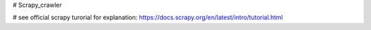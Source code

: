# Scrapy_crawler

# see official scrapy turorial for explanation: https://docs.scrapy.org/en/latest/intro/tutorial.html